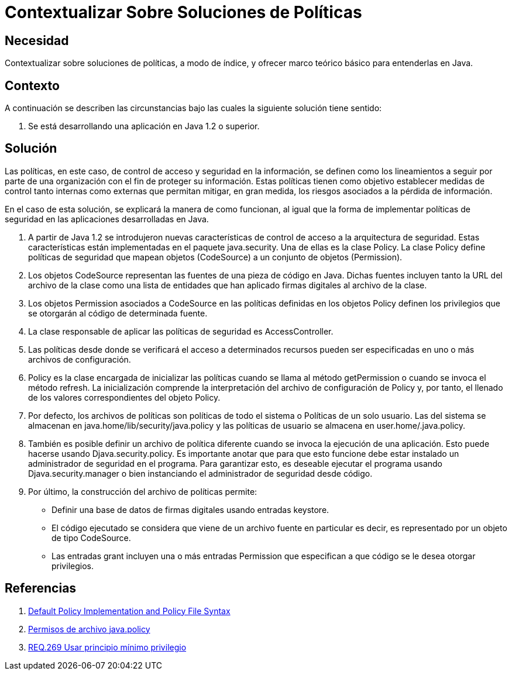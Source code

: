 :slug: products/defends/java/contextualizar-politicas/
:category: java
:description: Nuestros ethical hackers explican la importancia de tener políticas claras de seguridad en la información. Además explican como estas políticas pueden ser implementadas en Java haciendo un adecuado uso de la clase Policy y sus diversas implementaciones.
:keywords: Java, Seguridad, Políticas, Clase, Información, Permisos.
:defends: yes

= Contextualizar Sobre Soluciones de Políticas

== Necesidad

Contextualizar sobre soluciones de políticas,
a modo de índice,
y ofrecer marco teórico básico para entenderlas en +Java+.

== Contexto

A continuación se describen las circunstancias
bajo las cuales la siguiente solución tiene sentido:

. Se está desarrollando una aplicación en +Java 1.2+ o superior.

== Solución

Las políticas, en este caso,
de control de acceso y seguridad en la información,
se definen como los lineamientos a seguir
por parte de una organización
con el fin de proteger su información.
Estas políticas tienen como objetivo
establecer medidas de control tanto internas como externas
que permitan mitigar, en gran medida,
los riesgos asociados a la pérdida de información.

En el caso de esta solución,
se explicará la manera de como funcionan,
al igual que la forma de implementar
políticas de seguridad en las aplicaciones desarrolladas en +Java+.

. A partir de +Java 1.2+ se introdujeron
nuevas características de control de acceso
a la arquitectura de seguridad.
Estas características están implementadas
en el paquete +java.security+.
Una de ellas es la clase +Policy+.
La clase +Policy+ define políticas de seguridad
que mapean objetos (+CodeSource+) a un conjunto de objetos (+Permission+).

. Los objetos +CodeSource+ representan
las fuentes de una pieza de código en +Java+.
Dichas fuentes incluyen tanto la +URL+ del archivo de la clase
como una lista de entidades que han aplicado
firmas digitales al archivo de la clase.

. Los objetos +Permission+ asociados a +CodeSource+
en las políticas definidas en los objetos +Policy+
definen los privilegios que se otorgarán
al código de determinada fuente.

. La clase responsable de aplicar
las políticas de seguridad es +AccessController+.

. Las políticas desde donde se verificará
el acceso a determinados recursos
pueden ser especificadas en uno o más archivos de configuración.

. +Policy+ es la clase encargada de inicializar las políticas
cuando se llama al método +getPermission+
o cuando se invoca el método +refresh+.
La inicialización comprende la interpretación
del archivo de configuración de +Policy+ y, por tanto,
el llenado de los valores correspondientes del objeto +Policy+.

. Por defecto, los archivos de políticas
son políticas de todo el sistema
o Políticas de un solo usuario.
Las del sistema se almacenan en +java.home/lib/security/java.policy+
y las políticas de usuario se almacena en +user.home/.java.policy+.

. También es posible definir un archivo de política diferente
cuando se invoca la ejecución de una aplicación.
Esto puede hacerse usando +Djava.security.policy+.
Es importante anotar que para que esto funcione
debe estar instalado un administrador de seguridad en el programa.
Para garantizar esto,
es deseable ejecutar el programa usando +Djava.security.manager+
o bien instanciando el administrador de seguridad desde código.

. Por último, la construcción del archivo de políticas permite:

* Definir una base de datos de firmas digitales usando entradas +keystore+.
* El código ejecutado se considera
que viene de un archivo fuente en particular es decir,
es representado por un objeto de tipo +CodeSource+.
* Las entradas +grant+ incluyen una
o más entradas +Permission+
que especifican a que código se le desea otorgar privilegios.

== Referencias

. [[r1]] link:https://docs.oracle.com/javase/7/docs/technotes/guides/security/PolicyFiles.html[Default Policy Implementation and Policy File Syntax]
. [[r2]] link:https://www.ibm.com/support/knowledgecenter/es/SSAW57_9.0.0/com.ibm.websphere.nd.multiplatform.doc/ae/rsec_javapolicy.html[Permisos de archivo java.policy]
. [[r3]] link:../../../products/rules/list/269/[REQ.269 Usar principio mínimo privilegio]
